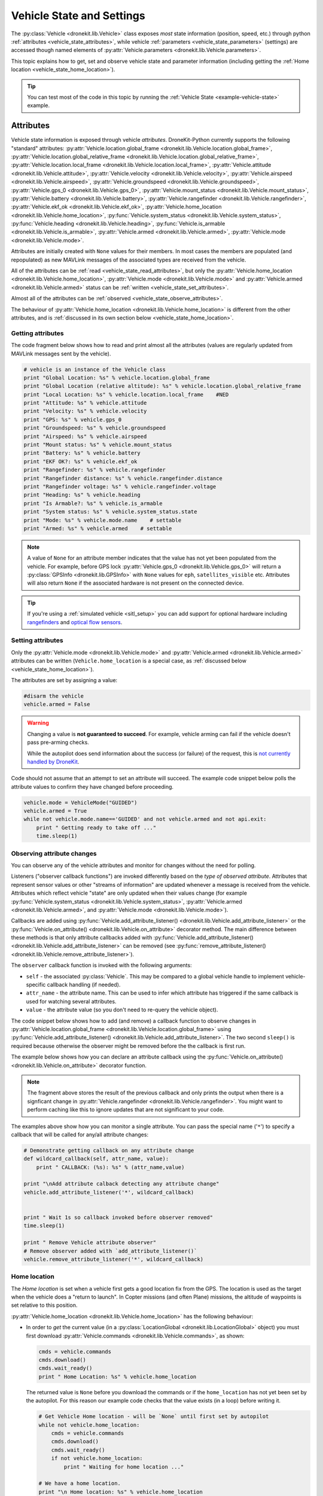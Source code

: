 .. _vehicle-information:

===========================
Vehicle State and Settings
===========================

The :py:class:`Vehicle <dronekit.lib.Vehicle>` class exposes *most* state information (position, speed, etc.) through python 
:ref:`attributes <vehicle_state_attributes>`, while vehicle :ref:`parameters <vehicle_state_parameters>` (settings) 
are accessed though named elements of :py:attr:`Vehicle.parameters <dronekit.lib.Vehicle.parameters>`. 

This topic explains how to get, set and observe vehicle state and parameter information (including getting the 
:ref:`Home location <vehicle_state_home_location>`).

.. tip:: You can test most of the code in this topic by running the :ref:`Vehicle State <example-vehicle-state>` example.


.. _vehicle_state_attributes:

Attributes
==========

Vehicle state information is exposed through vehicle *attributes*. DroneKit-Python currently supports the following 
"standard" attributes: 
:py:attr:`Vehicle.location.global_frame <dronekit.lib.Vehicle.location.global_frame>`, 
:py:attr:`Vehicle.location.global_relative_frame <dronekit.lib.Vehicle.location.global_relative_frame>`, 
:py:attr:`Vehicle.location.local_frame <dronekit.lib.Vehicle.location.local_frame>`, 
:py:attr:`Vehicle.attitude <dronekit.lib.Vehicle.attitude>`,
:py:attr:`Vehicle.velocity <dronekit.lib.Vehicle.velocity>`,
:py:attr:`Vehicle.airspeed <dronekit.lib.Vehicle.airspeed>`,
:py:attr:`Vehicle.groundspeed <dronekit.lib.Vehicle.groundspeed>`,
:py:attr:`Vehicle.gps_0 <dronekit.lib.Vehicle.gps_0>`,
:py:attr:`Vehicle.mount_status <dronekit.lib.Vehicle.mount_status>`,
:py:attr:`Vehicle.battery <dronekit.lib.Vehicle.battery>`,
:py:attr:`Vehicle.rangefinder <dronekit.lib.Vehicle.rangefinder>`,
:py:attr:`Vehicle.ekf_ok <dronekit.lib.Vehicle.ekf_ok>`,
:py:attr:`Vehicle.home_location <dronekit.lib.Vehicle.home_location>`,
:py:func:`Vehicle.system_status <dronekit.lib.Vehicle.system_status>`,
:py:func:`Vehicle.heading <dronekit.lib.Vehicle.heading>`,
:py:func:`Vehicle.is_armable <dronekit.lib.Vehicle.is_armable>`,
:py:attr:`Vehicle.armed <dronekit.lib.Vehicle.armed>`,
:py:attr:`Vehicle.mode <dronekit.lib.Vehicle.mode>`.

Attributes are initially created with ``None`` values for their members. In most cases the members are populated 
(and repopulated) as new MAVLink messages of the associated types are received from the vehicle. 

All of the attributes can be :ref:`read <vehicle_state_read_attributes>`, 
but only the :py:attr:`Vehicle.home_location <dronekit.lib.Vehicle.home_location>`, 
:py:attr:`Vehicle.mode <dronekit.lib.Vehicle.mode>` and 
:py:attr:`Vehicle.armed <dronekit.lib.Vehicle.armed>` 
status can be :ref:`written <vehicle_state_set_attributes>`.

Almost all of the attributes can be :ref:`observed <vehicle_state_observe_attributes>`.

The behaviour of :py:attr:`Vehicle.home_location <dronekit.lib.Vehicle.home_location>` is different 
from the other attributes, and is :ref:`discussed in its own section below <vehicle_state_home_location>`.

.. _vehicle_state_read_attributes:

Getting attributes
------------------

The code fragment below shows how to read and print almost all the attributes (values are
regularly updated from MAVLink messages sent by the vehicle).

.. code:: python
    
    # vehicle is an instance of the Vehicle class
    print "Global Location: %s" % vehicle.location.global_frame
    print "Global Location (relative altitude): %s" % vehicle.location.global_relative_frame
    print "Local Location: %s" % vehicle.location.local_frame    #NED
    print "Attitude: %s" % vehicle.attitude
    print "Velocity: %s" % vehicle.velocity
    print "GPS: %s" % vehicle.gps_0
    print "Groundspeed: %s" % vehicle.groundspeed
    print "Airspeed: %s" % vehicle.airspeed
    print "Mount status: %s" % vehicle.mount_status
    print "Battery: %s" % vehicle.battery
    print "EKF OK?: %s" % vehicle.ekf_ok
    print "Rangefinder: %s" % vehicle.rangefinder
    print "Rangefinder distance: %s" % vehicle.rangefinder.distance
    print "Rangefinder voltage: %s" % vehicle.rangefinder.voltage
    print "Heading: %s" % vehicle.heading
    print "Is Armable?: %s" % vehicle.is_armable
    print "System status: %s" % vehicle.system_status.state
    print "Mode: %s" % vehicle.mode.name    # settable
    print "Armed: %s" % vehicle.armed    # settable


.. note::

    A value of ``None`` for an attribute member indicates that the value has not yet been populated from the vehicle.
    For example, before GPS lock :py:attr:`Vehicle.gps_0 <dronekit.lib.Vehicle.gps_0>` will return a 
    :py:class:`GPSInfo <dronekit.lib.GPSInfo>` with ``None`` values for ``eph``, ``satellites_visible`` etc.
    Attributes will also return  ``None`` if the associated hardware is not present on the connected device. 


.. tip::

    If you're using a :ref:`simulated vehicle <sitl_setup>` you can add support for optional hardware including
    `rangefinders <http://dev.ardupilot.com/using-sitl-for-ardupilot-testing/#adding_a_virtual_rangefinder>`_
    and `optical flow sensors <http://dev.ardupilot.com/using-sitl-for-ardupilot-testing/#adding_a_virtual_optical_flow_sensor>`_.

    
.. todo:: we need to be able to verify mount_status works/setup.



.. _vehicle_state_set_attributes:

Setting attributes
------------------

Only the :py:attr:`Vehicle.mode <dronekit.lib.Vehicle.mode>` and :py:attr:`Vehicle.armed <dronekit.lib.Vehicle.armed>` 
attributes can be written (``Vehicle.home_location`` is a special case, as :ref:`discussed below <vehicle_state_home_location>`).

The attributes are set by assigning a value:

.. code:: python

    #disarm the vehicle
    vehicle.armed = False


.. warning::

    Changing a value is **not guaranteed to succeed**. 
    For example, vehicle arming can fail if the vehicle doesn't pass pre-arming checks.

    While the autopilot does send information about the success (or failure) of the request, 
    this is `not currently handled by DroneKit <https://github.com/dronekit/dronekit-python/issues/114>`_.


Code should not assume that an attempt to set an attribute will succeed. The example code snippet below polls the attribute values
to confirm they have changed before proceeding.

.. code:: python
    
    vehicle.mode = VehicleMode("GUIDED")
    vehicle.armed = True
    while not vehicle.mode.name=='GUIDED' and not vehicle.armed and not api.exit:
        print " Getting ready to take off ..."
        time.sleep(1)
    


.. _vehicle_state_observe_attributes:

Observing attribute changes
---------------------------

You can observe any of the vehicle attributes and monitor for changes without the need for polling.

Listeners ("observer callback functions") are invoked differently based on the *type of observed attribute*. Attributes that represent sensor values or other
"streams of information" are updated whenever a message is received from the vehicle. Attributes which reflect vehicle
"state" are only updated when their values change (for example 
:py:func:`Vehicle.system_status <dronekit.lib.Vehicle.system_status>`,
:py:attr:`Vehicle.armed <dronekit.lib.Vehicle.armed>`, and
:py:attr:`Vehicle.mode <dronekit.lib.Vehicle.mode>`).

Callbacks are added using :py:func:`Vehicle.add_attribute_listener() <dronekit.lib.Vehicle.add_attribute_listener>` or the
:py:func:`Vehicle.on_attribute() <dronekit.lib.Vehicle.on_attribute>` decorator method. The main difference between these methods
is that only attribute callbacks added with :py:func:`Vehicle.add_attribute_listener() <dronekit.lib.Vehicle.add_attribute_listener>` 
can be removed (see :py:func:`remove_attribute_listener() <dronekit.lib.Vehicle.remove_attribute_listener>`). 

The ``observer`` callback function is invoked with the following arguments:
        
* ``self`` - the associated :py:class:`Vehicle`. This may be compared to a global vehicle handle 
  to implement vehicle-specific callback handling (if needed).
* ``attr_name`` - the attribute name. This can be used to infer which attribute has triggered
  if the same callback is used for watching several attributes.
* ``value`` - the attribute value (so you don't need to re-query the vehicle object).

The code snippet below shows how to add (and remove) a callback function to observe changes
in :py:attr:`Vehicle.location.global_frame <dronekit.lib.Vehicle.location.global_frame>` using 
:py:func:`Vehicle.add_attribute_listener() <dronekit.lib.Vehicle.add_attribute_listener>`. 
The two second ``sleep()`` is required because otherwise the observer might be removed before the the 
callback is first run.


.. code-block:: python
   :emphasize-lines: 7
     
    #Callback to print the location in global frames. 'value' is the updated value
    def location_callback(self, attr_name, value):
        print "Location (Global): ", value 

        
    # Add a callback `location_callback` for the `global_frame` attribute.
    vehicle.add_attribute_listener('global_frame', location_callback)

    # Wait 2s so callback can be notified before the observer is removed
    time.sleep(2)

    # Remove observer - specifying the attribute and previously registered callback function
    vehicle.remove_message_listener('location', location_callback)

    
The example below shows how you can declare an attribute callback using the 
:py:func:`Vehicle.on_attribute() <dronekit.lib.Vehicle.on_attribute>` decorator function.


.. code-block:: python
   :emphasize-lines: 3,4

    last_rangefinder_distance=0

    @vehicle.on_attribute('rangefinder')
    def rangefinder_callback(self,attr_name):
        #attr_name not used here.
        global last_rangefinder_distance
        if last_rangefinder_distance == round(self.rangefinder.distance, 1):
            return
        last_rangefinder_distance = round(self.rangefinder.distance, 1)
        print " Rangefinder (metres): %s" % last_rangefinder_distance

.. note::

    The fragment above stores the result of the previous callback and only prints the output when there is a 
    signficant change in :py:attr:`Vehicle.rangefinder <dronekit.lib.Vehicle.rangefinder>`. You might want to
    perform caching like this to ignore updates that are not significant to your code.
        
The examples above show how you can monitor a single attribute. You can pass the special name ('``*``') to specify a 
callback that will be called for any/all attribute changes:

.. code-block:: python

    # Demonstrate getting callback on any attribute change
    def wildcard_callback(self, attr_name, value):
        print " CALLBACK: (%s): %s" % (attr_name,value)

    print "\nAdd attribute calback detecting any attribute change"     
    vehicle.add_attribute_listener('*', wildcard_callback)


    print " Wait 1s so callback invoked before observer removed"
    time.sleep(1)

    print " Remove Vehicle attribute observer"    
    # Remove observer added with `add_attribute_listener()`
    vehicle.remove_attribute_listener('*', wildcard_callback) 



.. _vehicle_state_home_location:

Home location
-------------

The *Home location* is set when a vehicle first gets a good location fix from the GPS. The location is used 
as the target when the vehicle does a "return to launch". In Copter missions (and often Plane) missions, the altitude of 
waypoints is set relative to this position.

:py:attr:`Vehicle.home_location <dronekit.lib.Vehicle.home_location>` has the following behaviour:

* In order to *get* the current value (in a :py:class:`LocationGlobal <dronekit.lib.LocationGlobal>` object) you must first download 
  :py:attr:`Vehicle.commands <dronekit.lib.Vehicle.commands>`, as shown:

  .. code:: python
    
      cmds = vehicle.commands
      cmds.download()
      cmds.wait_ready()
      print " Home Location: %s" % vehicle.home_location

  The returned value is ``None`` before you download the commands or if the ``home_location`` has not yet been set by the autopilot.
  For this reason our example code checks that the value exists (in a loop) before writing it.
  
  .. code:: python
    
      # Get Vehicle Home location - will be `None` until first set by autopilot
      while not vehicle.home_location:
          cmds = vehicle.commands
          cmds.download()
          cmds.wait_ready()
          if not vehicle.home_location:
              print " Waiting for home location ..."
              
      # We have a home location.     
      print "\n Home location: %s" % vehicle.home_location

* The attribute can be *set* to a :py:class:`LocationGlobal <dronekit.lib.LocationGlobal>` object 
  (the code fragment below sets it to the current location):

  .. code:: python
    
        vehicle.home_location=vehicle.location.global_frame
        
  There are some caveats:
  
  * You must be able to read a non-``None`` value before you can write it
    (the autopilot has to set the value initially before it can be written or read).
  * The new location must be within 50 km of the EKF origin or setting the value will silently fail.
  * The value is cached in the ``home_location``. If the variable can potentially change on the vehicle
    you will need to re-download the ``Vehicle.commands`` in order to confirm the value.
    
* The attribute is not observable.

 
.. note::

    :py:attr:`Vehicle.home_location <dronekit.lib.Vehicle.home_location>` behaves this way because
    ArduPilot implements/stores the home location as a waypoint rather than sending them as messages. 
    While DroneKit-Python hides this fact from you when working with commands, to access the value
    you still need to download the commands.
    
    We hope to improve this attribute in later versions of ArduPilot, where there may be specific 
    commands to get the home location from the vehicle.


.. _vehicle_state_parameters:

Parameters
==========

Vehicle parameters provide the information used to configure the autopilot for the vehicle-specific hardware/capabilities.
The available parameters for each platform are documented in the ardupilot wiki here:  
`Copter Parameters <http://copter.ardupilot.com/wiki/configuration/arducopter-parameters/>`_, 
`Plane Parameters <http://plane.ardupilot.com/wiki/arduplane-parameters/>`_, 
`Rover Parameters <http://rover.ardupilot.com/wiki/apmrover2-parameters/>`_ 
(the lists are automatically generated from the latest ArduPilot source code, and may contain or omit parameters
in your vehicle).

DroneKit downloads all parameters when you first connect to the UAV (forcing parameter reads to wait 
until the download completes), and subsequently keeps the values updated by monitoring vehicle messages 
for changes to individual parameters. This process ensures that it is always safe to read supported parameters, 
and that their values will match the information on the vehicle.

Parameters can be read, set, observed and iterated using the :py:attr:`Vehicle.parameters <dronekit.lib.Vehicle.parameters>` 
attribute (a :py:class:`Parameters <dronekit.lib.Parameters>` object).


Getting parameters
------------------

The parameters are read using the parameter name as a key (case-insensitive). Reads will always succeed unless you 
attempt to access an unsupported parameter (which will result in a ``KeyError`` exception).
   
The code snippet below shows how to get the Minimum Throttle (THR_MIN) setting. On Copter and Rover (not Plane), this is the minimum PWM setting for the 
throttle at which the motors will keep spinning.

.. code:: python

    # Print the value of the THR_MIN parameter.
    print "Param: %s" % vehicle.parameters['THR_MIN']



Setting parameters
------------------

Vehicle parameters are set as shown in the code fragment below, using the parameter name as a "key":

.. code:: python

    # Change the parameter value (Copter, Rover)
    vehicle.parameters['THR_MIN']=100

    
.. _vehicle_state_iterating_parameters:
    
Listing all parameters
----------------------

:py:attr:`Vehicle.parameters <dronekit.lib.Vehicle.parameters>` can be iterated to list all parameters and their values:

.. code:: python

    
    print "\nPrint all parameters (iterate `vehicle.parameters`):"
    for key, value in vehicle.parameters.iteritems():
        print " Key:%s Value:%s" % (key,value)



.. _vehicle_state_observing_parameters:
    
Observing parameter changes
---------------------------

You can observe any of the vehicle parameters and monitor for changes without the need for polling. 
The parameters are cached, so that callback functions are only invoked when parameter values change. 

.. tip::

    Observing parameters is virtually identical to :ref:`observing attributes <vehicle_state_observe_attributes>`.


The code snippet below shows how to add a callback function to observe changes in the "THR_MIN"
parameter using a decorator. Note that the parameter name is case-insensitive, and that callbacks
added using a decorator cannot be removed.

.. code-block:: python
     
    @vehicle.parameters.on_attribute('THR_MIN')  
    def decorated_thr_min_callback(self, attr_name, value):
        print " PARAMETER CALLBACK: %s changed to: %s" % (attr_name, value)

The ``observer`` callback function is invoked with the following arguments:
        
* ``self`` - the associated :py:class:`Parameters`. 
* ``attr_name`` - the parameter name 
  (useful if the same callback is used for watching several parameters).
* ``msg`` - the parameter value (so you don't need to re-query the ``Vehicle.parameters`` object).

The code snippet below demonstrates how you can add and remove a listener (in this case
for "any parameter") using the 
:py:func:`Parameters.add_attribute_listener() <dronekit.lib.Parameters.add_attribute_listener>` and 
:py:func:`Parameters.remove_attribute_listener() <dronekit.lib.Parameters.remove_attribute_listener>`.

.. code-block:: python

    #Callback function for "any" parameter
    def any_parameter_callback(self, attr_name, value):
        print " ANY PARAMETER CALLBACK: %s changed to: %s" % (attr_name, value)

    #Add observer for the vehicle's any/all parameters parameter (note wildcard string ``'*'``)
    vehicle.parameters.add_attribute_listener('*', any_parameter_callback)    
        




.. _api-information-known-issues:

Known issues
============

Known issues and improvement suggestions can viewed on `github here <https://github.com/dronekit/dronekit-python/issues>`_. 